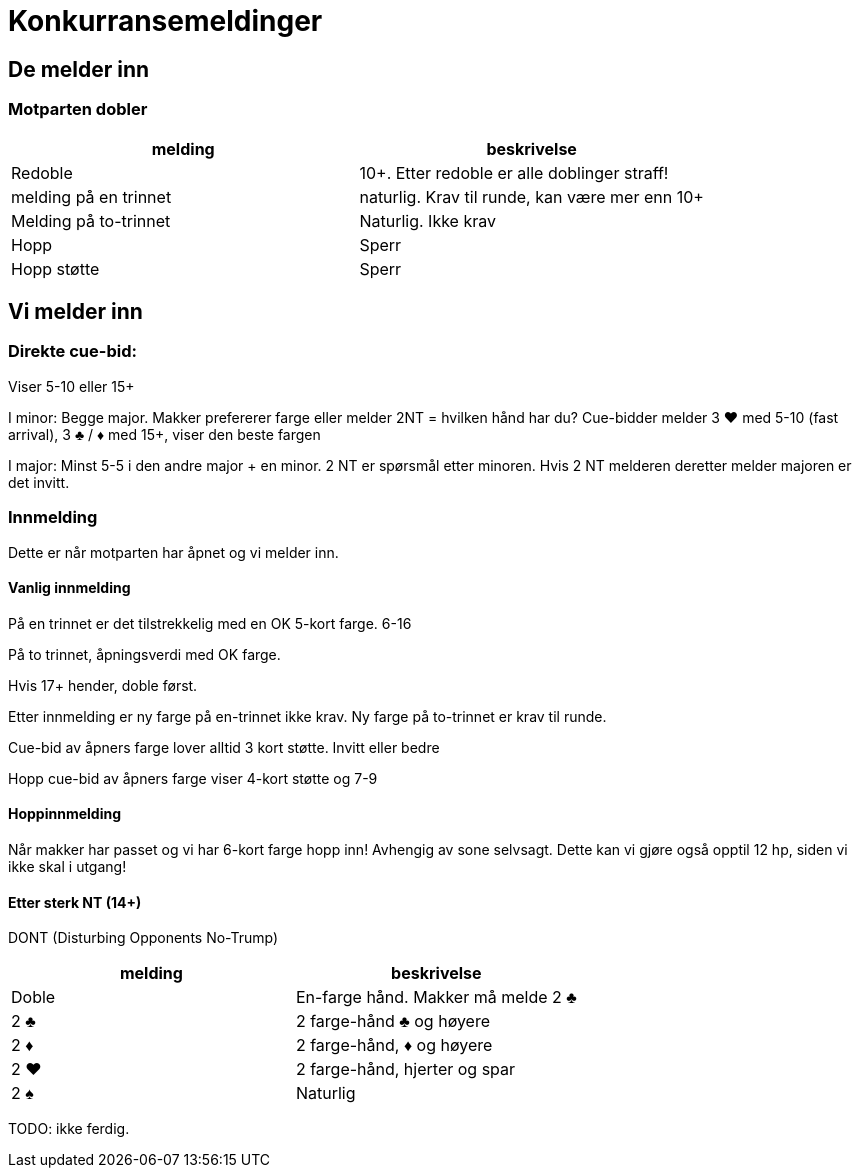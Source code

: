 = Konkurransemeldinger

== De melder inn

=== Motparten dobler

|===
| melding | beskrivelse

| Redoble
| 10+. Etter redoble er alle doblinger straff!

| melding på en trinnet
| naturlig. Krav til runde, kan være mer enn 10+

| Melding på to-trinnet
| Naturlig. Ikke krav

| Hopp
| Sperr

| Hopp støtte
| Sperr
|===

== Vi melder inn

=== Direkte cue-bid:
Viser 5-10 eller 15+

I minor: Begge major.
Makker prefererer farge eller melder 2NT = hvilken hånd har du?
Cue-bidder melder 3 [red]#♥# med 5-10 (fast arrival), 3 [black]#♣# / [red]#♦# med 15+, viser den beste fargen

I major: Minst 5-5 i den andre major + en minor.
2 NT er spørsmål etter minoren. Hvis 2 NT melderen deretter melder majoren er det invitt.

=== Innmelding

Dette er når motparten har åpnet og vi melder inn.

==== Vanlig innmelding

På en trinnet er det tilstrekkelig med en OK 5-kort farge. 6-16

På to trinnet, åpningsverdi med OK farge.

Hvis 17+ hender, doble først.

Etter innmelding er ny farge på en-trinnet ikke krav.
Ny farge på to-trinnet er krav til runde.

Cue-bid av åpners farge lover alltid 3 kort støtte. Invitt eller bedre

Hopp cue-bid av åpners farge viser 4-kort støtte og 7-9

==== Hoppinnmelding

Når makker har passet og vi har 6-kort farge hopp inn! Avhengig av sone selvsagt. Dette kan vi gjøre også opptil 12 hp, siden vi ikke skal i utgang!

==== Etter sterk NT (14+)

DONT (Disturbing Opponents No-Trump)

|===
|melding |beskrivelse

| Doble | En-farge hånd. Makker må melde 2 [black]#♣#
| 2 [black]#♣# | 2 farge-hånd [black]#♣# og høyere
| 2 [red]#♦# | 2 farge-hånd, [red]#♦# og høyere
| 2 [red]#♥# | 2 farge-hånd, hjerter og spar
| 2 [black]#♠# | Naturlig
|===

TODO: ikke ferdig.
